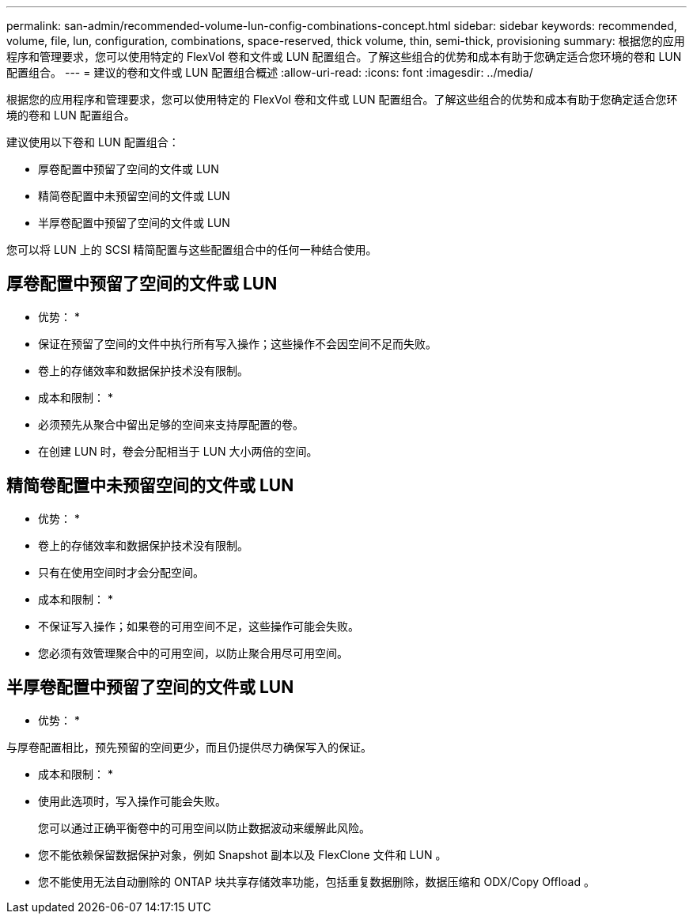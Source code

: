 ---
permalink: san-admin/recommended-volume-lun-config-combinations-concept.html 
sidebar: sidebar 
keywords: recommended, volume, file, lun, configuration, combinations, space-reserved, thick volume, thin, semi-thick, provisioning 
summary: 根据您的应用程序和管理要求，您可以使用特定的 FlexVol 卷和文件或 LUN 配置组合。了解这些组合的优势和成本有助于您确定适合您环境的卷和 LUN 配置组合。 
---
= 建议的卷和文件或 LUN 配置组合概述
:allow-uri-read: 
:icons: font
:imagesdir: ../media/


[role="lead"]
根据您的应用程序和管理要求，您可以使用特定的 FlexVol 卷和文件或 LUN 配置组合。了解这些组合的优势和成本有助于您确定适合您环境的卷和 LUN 配置组合。

建议使用以下卷和 LUN 配置组合：

* 厚卷配置中预留了空间的文件或 LUN
* 精简卷配置中未预留空间的文件或 LUN
* 半厚卷配置中预留了空间的文件或 LUN


您可以将 LUN 上的 SCSI 精简配置与这些配置组合中的任何一种结合使用。



== 厚卷配置中预留了空间的文件或 LUN

* 优势： *

* 保证在预留了空间的文件中执行所有写入操作；这些操作不会因空间不足而失败。
* 卷上的存储效率和数据保护技术没有限制。


* 成本和限制： *

* 必须预先从聚合中留出足够的空间来支持厚配置的卷。
* 在创建 LUN 时，卷会分配相当于 LUN 大小两倍的空间。




== 精简卷配置中未预留空间的文件或 LUN

* 优势： *

* 卷上的存储效率和数据保护技术没有限制。
* 只有在使用空间时才会分配空间。


* 成本和限制： *

* 不保证写入操作；如果卷的可用空间不足，这些操作可能会失败。
* 您必须有效管理聚合中的可用空间，以防止聚合用尽可用空间。




== 半厚卷配置中预留了空间的文件或 LUN

* 优势： *

与厚卷配置相比，预先预留的空间更少，而且仍提供尽力确保写入的保证。

* 成本和限制： *

* 使用此选项时，写入操作可能会失败。
+
您可以通过正确平衡卷中的可用空间以防止数据波动来缓解此风险。

* 您不能依赖保留数据保护对象，例如 Snapshot 副本以及 FlexClone 文件和 LUN 。
* 您不能使用无法自动删除的 ONTAP 块共享存储效率功能，包括重复数据删除，数据压缩和 ODX/Copy Offload 。


